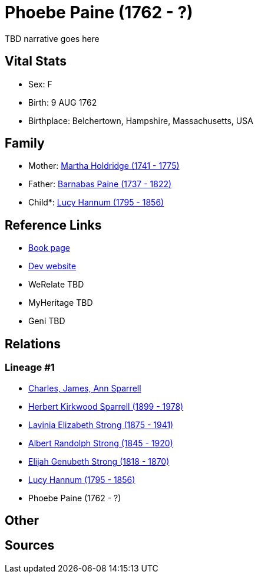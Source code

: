 = Phoebe Paine (1762 - ?)

TBD narrative goes here


== Vital Stats


* Sex: F
* Birth: 9 AUG 1762
* Birthplace: Belchertown, Hampshire, Massachusetts, USA


== Family
* Mother: https://github.com/sparrell/cfs_ancestors/blob/main/Vol_02_Ships/V2_C5_Ancestors/V2_C5_G7/gen7.PMPPMMM.adoc[Martha Holdridge (1741 - 1775)]


* Father: https://github.com/sparrell/cfs_ancestors/blob/main/Vol_02_Ships/V2_C5_Ancestors/V2_C5_G7/gen7.PMPPMMP.adoc[Barnabas Paine (1737 - 1822)]


* Child*: https://github.com/sparrell/cfs_ancestors/blob/main/Vol_02_Ships/V2_C5_Ancestors/V2_C5_G5/gen5.PMPPM.adoc[Lucy Hannum (1795 - 1856)]



== Reference Links
* https://github.com/sparrell/cfs_ancestors/blob/main/Vol_02_Ships/V2_C5_Ancestors/V2_C5_G6/gen6.PMPPMM.adoc[Book page]
* https://cfsjksas.gigalixirapp.com/person?p=p0254[Dev website]
* WeRelate TBD
* MyHeritage TBD
* Geni TBD

== Relations
=== Lineage #1
* https://github.com/spoarrell/cfs_ancestors/tree/main/Vol_02_Ships/V2_C1_Principals/0_intro_principals.adoc[Charles, James, Ann Sparrell]
* https://github.com/sparrell/cfs_ancestors/blob/main/Vol_02_Ships/V2_C5_Ancestors/V2_C5_G1/gen1.P.adoc[Herbert Kirkwood Sparrell (1899 - 1978)]

* https://github.com/sparrell/cfs_ancestors/blob/main/Vol_02_Ships/V2_C5_Ancestors/V2_C5_G2/gen2.PM.adoc[Lavinia Elizabeth Strong (1875 - 1941)]

* https://github.com/sparrell/cfs_ancestors/blob/main/Vol_02_Ships/V2_C5_Ancestors/V2_C5_G3/gen3.PMP.adoc[Albert Randolph Strong (1845 - 1920)]

* https://github.com/sparrell/cfs_ancestors/blob/main/Vol_02_Ships/V2_C5_Ancestors/V2_C5_G4/gen4.PMPP.adoc[Elijah Genubeth Strong (1818 - 1870)]

* https://github.com/sparrell/cfs_ancestors/blob/main/Vol_02_Ships/V2_C5_Ancestors/V2_C5_G5/gen5.PMPPM.adoc[Lucy Hannum (1795 - 1856)]

* Phoebe Paine (1762 - ?)


== Other

== Sources
